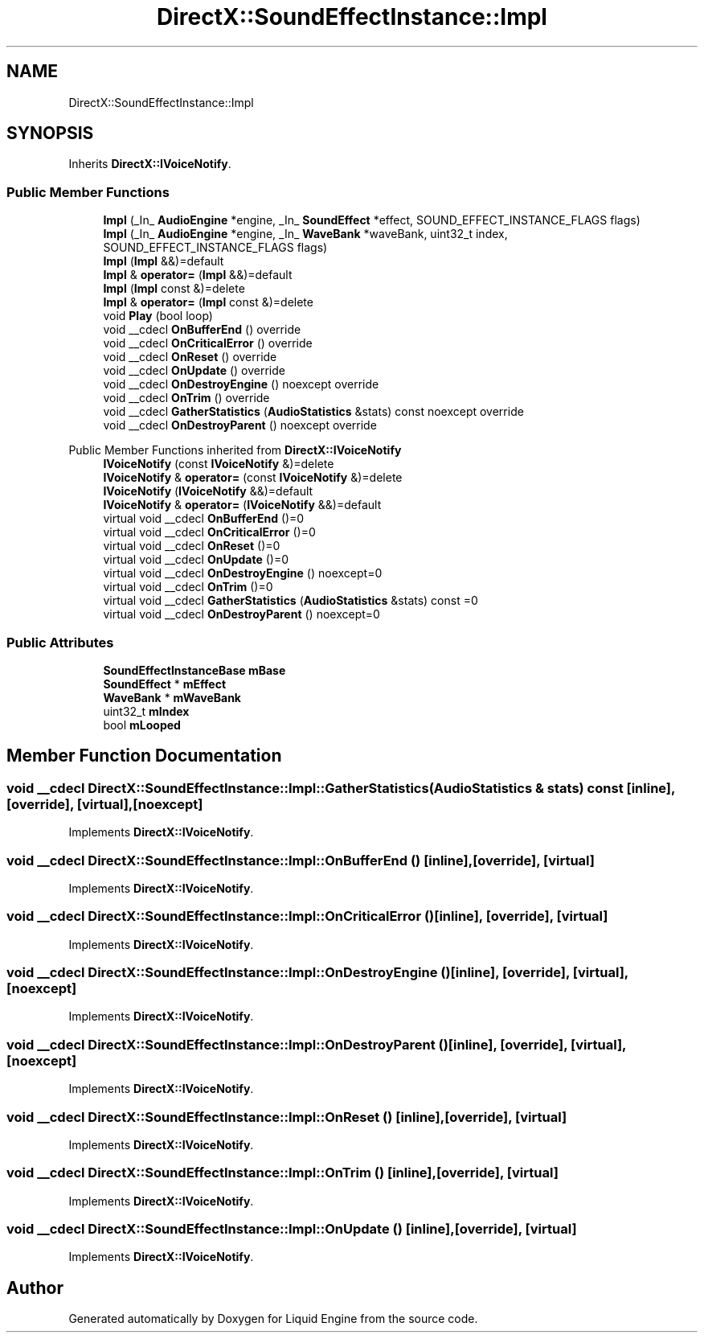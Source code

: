.TH "DirectX::SoundEffectInstance::Impl" 3 "Fri Aug 11 2023" "Liquid Engine" \" -*- nroff -*-
.ad l
.nh
.SH NAME
DirectX::SoundEffectInstance::Impl
.SH SYNOPSIS
.br
.PP
.PP
Inherits \fBDirectX::IVoiceNotify\fP\&.
.SS "Public Member Functions"

.in +1c
.ti -1c
.RI "\fBImpl\fP (_In_ \fBAudioEngine\fP *engine, _In_ \fBSoundEffect\fP *effect, SOUND_EFFECT_INSTANCE_FLAGS flags)"
.br
.ti -1c
.RI "\fBImpl\fP (_In_ \fBAudioEngine\fP *engine, _In_ \fBWaveBank\fP *waveBank, uint32_t index, SOUND_EFFECT_INSTANCE_FLAGS flags)"
.br
.ti -1c
.RI "\fBImpl\fP (\fBImpl\fP &&)=default"
.br
.ti -1c
.RI "\fBImpl\fP & \fBoperator=\fP (\fBImpl\fP &&)=default"
.br
.ti -1c
.RI "\fBImpl\fP (\fBImpl\fP const &)=delete"
.br
.ti -1c
.RI "\fBImpl\fP & \fBoperator=\fP (\fBImpl\fP const &)=delete"
.br
.ti -1c
.RI "void \fBPlay\fP (bool loop)"
.br
.ti -1c
.RI "void __cdecl \fBOnBufferEnd\fP () override"
.br
.ti -1c
.RI "void __cdecl \fBOnCriticalError\fP () override"
.br
.ti -1c
.RI "void __cdecl \fBOnReset\fP () override"
.br
.ti -1c
.RI "void __cdecl \fBOnUpdate\fP () override"
.br
.ti -1c
.RI "void __cdecl \fBOnDestroyEngine\fP () noexcept override"
.br
.ti -1c
.RI "void __cdecl \fBOnTrim\fP () override"
.br
.ti -1c
.RI "void __cdecl \fBGatherStatistics\fP (\fBAudioStatistics\fP &stats) const noexcept override"
.br
.ti -1c
.RI "void __cdecl \fBOnDestroyParent\fP () noexcept override"
.br
.in -1c

Public Member Functions inherited from \fBDirectX::IVoiceNotify\fP
.in +1c
.ti -1c
.RI "\fBIVoiceNotify\fP (const \fBIVoiceNotify\fP &)=delete"
.br
.ti -1c
.RI "\fBIVoiceNotify\fP & \fBoperator=\fP (const \fBIVoiceNotify\fP &)=delete"
.br
.ti -1c
.RI "\fBIVoiceNotify\fP (\fBIVoiceNotify\fP &&)=default"
.br
.ti -1c
.RI "\fBIVoiceNotify\fP & \fBoperator=\fP (\fBIVoiceNotify\fP &&)=default"
.br
.ti -1c
.RI "virtual void __cdecl \fBOnBufferEnd\fP ()=0"
.br
.ti -1c
.RI "virtual void __cdecl \fBOnCriticalError\fP ()=0"
.br
.ti -1c
.RI "virtual void __cdecl \fBOnReset\fP ()=0"
.br
.ti -1c
.RI "virtual void __cdecl \fBOnUpdate\fP ()=0"
.br
.ti -1c
.RI "virtual void __cdecl \fBOnDestroyEngine\fP () noexcept=0"
.br
.ti -1c
.RI "virtual void __cdecl \fBOnTrim\fP ()=0"
.br
.ti -1c
.RI "virtual void __cdecl \fBGatherStatistics\fP (\fBAudioStatistics\fP &stats) const =0"
.br
.ti -1c
.RI "virtual void __cdecl \fBOnDestroyParent\fP () noexcept=0"
.br
.in -1c
.SS "Public Attributes"

.in +1c
.ti -1c
.RI "\fBSoundEffectInstanceBase\fP \fBmBase\fP"
.br
.ti -1c
.RI "\fBSoundEffect\fP * \fBmEffect\fP"
.br
.ti -1c
.RI "\fBWaveBank\fP * \fBmWaveBank\fP"
.br
.ti -1c
.RI "uint32_t \fBmIndex\fP"
.br
.ti -1c
.RI "bool \fBmLooped\fP"
.br
.in -1c
.SH "Member Function Documentation"
.PP 
.SS "void __cdecl DirectX::SoundEffectInstance::Impl::GatherStatistics (\fBAudioStatistics\fP & stats) const\fC [inline]\fP, \fC [override]\fP, \fC [virtual]\fP, \fC [noexcept]\fP"

.PP
Implements \fBDirectX::IVoiceNotify\fP\&.
.SS "void __cdecl DirectX::SoundEffectInstance::Impl::OnBufferEnd ()\fC [inline]\fP, \fC [override]\fP, \fC [virtual]\fP"

.PP
Implements \fBDirectX::IVoiceNotify\fP\&.
.SS "void __cdecl DirectX::SoundEffectInstance::Impl::OnCriticalError ()\fC [inline]\fP, \fC [override]\fP, \fC [virtual]\fP"

.PP
Implements \fBDirectX::IVoiceNotify\fP\&.
.SS "void __cdecl DirectX::SoundEffectInstance::Impl::OnDestroyEngine ()\fC [inline]\fP, \fC [override]\fP, \fC [virtual]\fP, \fC [noexcept]\fP"

.PP
Implements \fBDirectX::IVoiceNotify\fP\&.
.SS "void __cdecl DirectX::SoundEffectInstance::Impl::OnDestroyParent ()\fC [inline]\fP, \fC [override]\fP, \fC [virtual]\fP, \fC [noexcept]\fP"

.PP
Implements \fBDirectX::IVoiceNotify\fP\&.
.SS "void __cdecl DirectX::SoundEffectInstance::Impl::OnReset ()\fC [inline]\fP, \fC [override]\fP, \fC [virtual]\fP"

.PP
Implements \fBDirectX::IVoiceNotify\fP\&.
.SS "void __cdecl DirectX::SoundEffectInstance::Impl::OnTrim ()\fC [inline]\fP, \fC [override]\fP, \fC [virtual]\fP"

.PP
Implements \fBDirectX::IVoiceNotify\fP\&.
.SS "void __cdecl DirectX::SoundEffectInstance::Impl::OnUpdate ()\fC [inline]\fP, \fC [override]\fP, \fC [virtual]\fP"

.PP
Implements \fBDirectX::IVoiceNotify\fP\&.

.SH "Author"
.PP 
Generated automatically by Doxygen for Liquid Engine from the source code\&.
